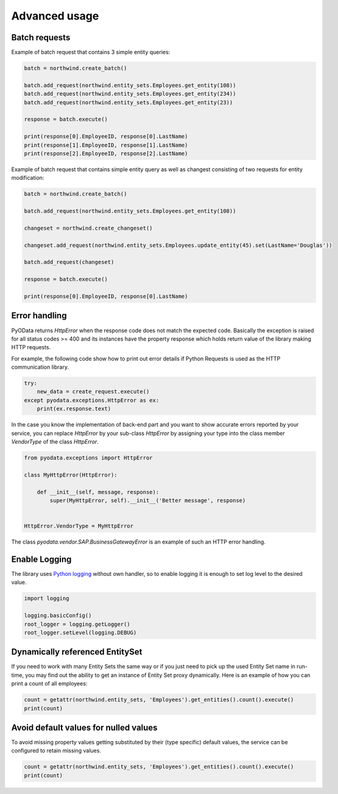 Advanced usage
==============

Batch requests
--------------

Example of batch request that contains 3 simple entity queries:

.. code-block:: python

    batch = northwind.create_batch()

    batch.add_request(northwind.entity_sets.Employees.get_entity(108))
    batch.add_request(northwind.entity_sets.Employees.get_entity(234))
    batch.add_request(northwind.entity_sets.Employees.get_entity(23))

    response = batch.execute()

    print(response[0].EmployeeID, response[0].LastName)
    print(response[1].EmployeeID, response[1].LastName)
    print(response[2].EmployeeID, response[2].LastName)


Example of batch request that contains simple entity query as well
as changest consisting of two requests for entity modification:

.. code-block:: python

    batch = northwind.create_batch()

    batch.add_request(northwind.entity_sets.Employees.get_entity(108))

    changeset = northwind.create_changeset()

    changeset.add_request(northwind.entity_sets.Employees.update_entity(45).set(LastName='Douglas'))

    batch.add_request(changeset)

    response = batch.execute()

    print(response[0].EmployeeID, response[0].LastName)


Error handling
--------------

PyOData returns *HttpError* when the response code does not match the expected
code. Basically the exception is raised for all status codes >= 400 and its
instances have the property response which holds return value of the library
making HTTP requests.

For example, the following code show how to print out error details if
Python Requests is used as the HTTP communication library.

.. code-block:: python

    try:
        new_data = create_request.execute()
    except pyodata.exceptions.HttpError as ex:
        print(ex.response.text)

In the case you know the implementation of back-end part and you want to show
accurate errors reported by your service, you can replace *HttpError* by your
sub-class *HttpError* by assigning your type into the class member *VendorType* of
the class *HttpError*.

.. code-block:: python

    from pyodata.exceptions import HttpError

    class MyHttpError(HttpError):

        def __init__(self, message, response):
            super(MyHttpError, self).__init__('Better message', response)


    HttpError.VendorType = MyHttpError


The class *pyodata.vendor.SAP.BusinessGatewayError* is an example of such
an HTTP error handling.

Enable Logging
--------------

.. _Python logging: https://docs.python.org/3/library/logging.html

The library uses `Python logging`_ without own handler, so to enable logging
it is enough to set log level to the desired value.

.. code-block:: python

    import logging

    logging.basicConfig()
    root_logger = logging.getLogger()
    root_logger.setLevel(logging.DEBUG)
    
Dynamically referenced EntitySet
------------------------------------------------

If you need to work with many Entity Sets the same way or if you just need to pick up the used Entity Set name in run-time, you may find out the ability to get an instance of Entity Set proxy dynamically. Here is an example of how you can print a count of all employees:

.. code-block:: python

    count = getattr(northwind.entity_sets, 'Employees').get_entities().count().execute()
    print(count)

Avoid default values for nulled values
--------------------------------------

To avoid missing property values getting substituted by their (type specific) default values, the service can be
configured to retain missing values.

.. code-block:: python

    count = getattr(northwind.entity_sets, 'Employees').get_entities().count().execute()
    print(count)
